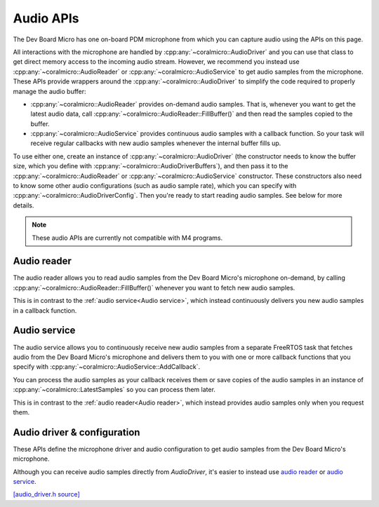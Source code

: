 Audio APIs
=============================

The Dev Board Micro has one on-board PDM microphone from which you can capture
audio using the APIs on this page.

All interactions with the microphone are handled by
:cpp:any:`~coralmicro::AudioDriver` and you can use that class to get direct
memory access to the incoming audio stream. However, we recommend you instead
use :cpp:any:`~coralmicro::AudioReader` or :cpp:any:`~coralmicro::AudioService`
to get audio samples from the microphone. These APIs
provide wrappers around the :cpp:any:`~coralmicro::AudioDriver` to simplify
the code required to properly manage the audio buffer:

+ :cpp:any:`~coralmicro::AudioReader` provides on-demand audio samples. That is,
  whenever you want to get the latest audio data, call
  :cpp:any:`~coralmicro::AudioReader::FillBuffer()` and then read the samples
  copied to the buffer.

+ :cpp:any:`~coralmicro::AudioService` provides continuous audio samples with
  a callback function. So your task will receive regular callbacks with new
  audio samples whenever the internal buffer fills up.

To use either one, create an instance of :cpp:any:`~coralmicro::AudioDriver`
(the constructor needs to know the buffer size, which you define
with :cpp:any:`~coralmicro::AudioDriverBuffers`), and then pass it to the
:cpp:any:`~coralmicro::AudioReader` or :cpp:any:`~coralmicro::AudioService`
constructor. These constructors also need to know some other audio
configurations (such as audio sample rate), which you can specify with
:cpp:any:`~coralmicro::AudioDriverConfig`. Then you're ready to start
reading audio samples. See below for more details.

.. note::
   These audio APIs are currently not compatible with M4 programs.


Audio reader
------------

The audio reader allows you to read audio samples from the Dev Board Micro's
microphone on-demand, by calling
:cpp:any:`~coralmicro::AudioReader::FillBuffer()` whenever you want to fetch
new audio samples.

This is in contrast to the :ref:`audio service<Audio service>`, which instead
continuously delivers you new audio samples in a callback function.

.. doxygenclass:: coralmicro::AudioReader
   :members:
   :undoc-members:


.. _audio-service

Audio service
-------------

The audio service allows you to continuously receive new audio samples from a
separate FreeRTOS task that fetches audio from the Dev Board Micro's
microphone and delivers them to you with one or more callback functions that
you specify with :cpp:any:`~coralmicro::AudioService::AddCallback`.

You can process the audio samples as your callback receives them or save
copies of the audio samples in an instance of
:cpp:any:`~coralmicro::LatestSamples` so you can process them later.

This is in contrast to the :ref:`audio reader<Audio reader>`, which instead
provides audio samples only when you request them.


.. doxygenclass:: coralmicro::AudioService
   :members:
   :undoc-members:

.. doxygenclass:: coralmicro::LatestSamples
   :members:
   :undoc-members:


Audio driver & configuration
----------------------------

These APIs define the microphone driver and audio configuration to
get audio samples from the Dev Board Micro's microphone.

Although you can receive audio samples directly from `AudioDriver`, it's easier
to instead use `audio reader <#audio-reader>`_ or
`audio service <#audio-service>`_.

`[audio_driver.h source] <https://github.com/google-coral/coralmicro/blob/main/libs/audio/audio_driver.h>`_

.. doxygenfile:: libs/audio/audio_driver.h
   :sections: briefdescription detaileddescription innernamespace innerclass define func public-attrib public-func public-slot public-static-attrib public-static-func public-type enum
